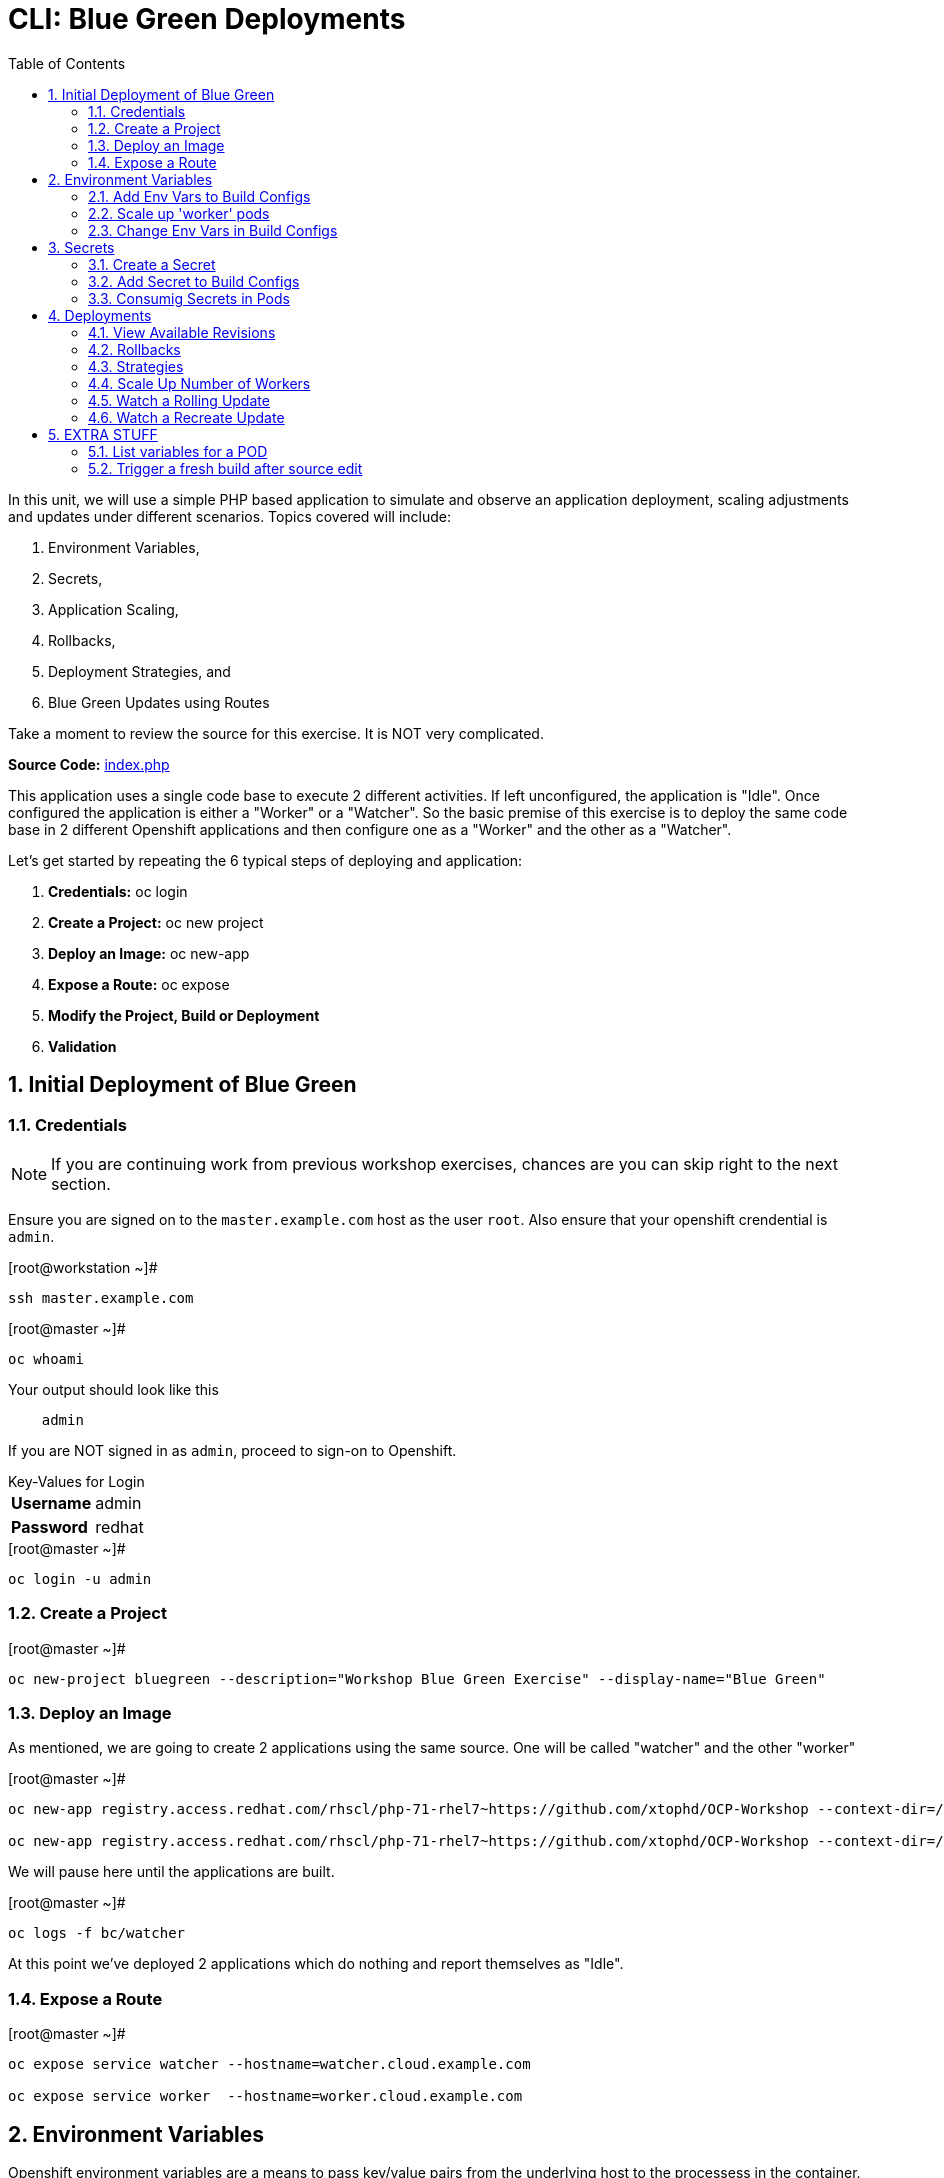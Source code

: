 :sectnums:
:sectnumlevels: 2
ifdef::env-github[]
:tip-caption: :bulb:
:note-caption: :information_source:
:important-caption: :heavy_exclamation_mark:
:caution-caption: :fire:
:warning-caption: :warning:
endif::[]

:toc:

= CLI: Blue Green Deployments

In this unit, we will use a simple PHP based application to simulate and observe an application deployment, scaling adjustments and updates under different scenarios.  Topics covered will include: 

  . Environment Variables,
  . Secrets,
  . Application Scaling,
  . Rollbacks,
  . Deployment Strategies, and
  . Blue Green Updates using Routes

Take a moment to review the source for this exercise.  It is NOT very complicated.

*Source Code:* link:https://github.com/xtophd/OCP-Workshop/blob/master/src/bluegreen/index.php[index.php]

This application uses a single code base to execute 2 different activities.  If left unconfigured, the application is "Idle".  Once configured the application is either a "Worker" or a "Watcher".  So the basic premise of this exercise is to deploy the same code base in 2 different Openshift applications and then configure one as a "Worker" and the other as a "Watcher".

Let's get started by repeating the 6 typical steps of deploying and application:

  . *Credentials:* oc login
  . *Create a Project:* oc new project 
  . *Deploy an Image:* oc new-app
  . *Expose a Route:* oc expose
  . *Modify the Project, Build or Deployment*
  . *Validation*

== Initial Deployment of Blue Green

=== Credentials

NOTE: If you are continuing work from previous workshop exercises, chances are you can skip right to the next section.

Ensure you are signed on to the `master.example.com` host as the user `root`.  Also ensure that your openshift crendential is `admin`.

.[root@workstation ~]#
----
ssh master.example.com
----

.[root@master ~]# 
----
oc whoami
----

.Your output should look like this
[source,indent=4]
----
admin                                                                                 
----

If you are NOT signed in as `admin`, proceed to sign-on to Openshift.

.Key-Values for Login
[horizontal]
*Username*:: admin
*Password*:: redhat

.[root@master ~]#
----
oc login -u admin
----

=== Create a Project

.[root@master ~]#
----
oc new-project bluegreen --description="Workshop Blue Green Exercise" --display-name="Blue Green"
----

=== Deploy an Image

As mentioned, we are going to create 2 applications using the same source.  One will be called "watcher" and the other "worker"

.[root@master ~]#
----
oc new-app registry.access.redhat.com/rhscl/php-71-rhel7~https://github.com/xtophd/OCP-Workshop --context-dir=/src/bluegreen --name=watcher

oc new-app registry.access.redhat.com/rhscl/php-71-rhel7~https://github.com/xtophd/OCP-Workshop --context-dir=/src/bluegreen --name=worker
----

We will pause here until the applications are built.  

.[root@master ~]#
----
oc logs -f bc/watcher
----

At this point we've deployed 2 applications which do nothing and report themselves as "Idle".

=== Expose a Route

.[root@master ~]#
----
oc expose service watcher --hostname=watcher.cloud.example.com

oc expose service worker  --hostname=worker.cloud.example.com
----

== Environment Variables

Openshift environment variables are a means to pass key/value pairs from the underlying host to the processess in the container.  Variables can provide configuration data, credentials and more.

=== Add Env Vars to Build Configs

.[root@master ~]#
----
oc env dc/worker myMode=worker myColor=blue

oc logs -f dc/worker

curl http://worker.cloud.example.com
----

.[root@master ~]#
----
oc env dc/watcher myMode=watcher myRoute=http://worker.cloud.example.com

oc logs -f dc/watcher

curl http://watcher.cloud.example.com

lynx -dump http://watcher.cloud.example.com
----

=== Scale up 'worker' pods

.[root@master ~]#
----
oc scale --replicas=3 dc/worker
----

.[root@master ~]#
----
oc get pods -o wide
----

.[root@master ~]#
----
lynx -dump http://watcher.cloud.example.com
----

=== Change Env Vars in Build Configs

.[root@master ~]#
----
oc env dc/worker myColor=green
----

.[root@master ~]#
----
watch lynx -dump http://watcher.cloud.example.com
----

.[root@master ~]#
----
oc scale --replicas=10 dc/worker
----

.[root@master ~]#
----
watch lynx -dump http://watcher.cloud.example.com
----

.[root@master ~]#
----
oc env dc/worker myColor=blue
----

.[root@master ~]#
----
watch lynx -dump http://watcher.cloud.example.com
----

== Secrets

Secrets decouple sensitive content from the pods that use it.  They can be mounted into containers using a volume plug-in or used by the system to perform actions on behalf of a pod. 

=== Create a Secret

=== Add Secret to Build Configs

=== Consumig Secrets in Pods

== Deployments

=== View Available Revisions

Retreve general revision history

.[root@master ~]#
----
oc rollout history dc/worker
----

=== Rollbacks

==== View Revision History

.[root@master ~]#
----
oc rollout history dc/worker --revision=2
----

==== View Details of Secific Revision

.[root@master ~]#
----
oc rollout history dc/worker --revision=2
----

==== Rolling Back Changes

Here is an example of rolling back to the last revision

.[root@master ~]#
----
oc rollback dc/worker
----

Here is an example of rolling back to a specific revision

.[root@master ~]#
----
oc rollback dc/worker --revision=2
----

=== Strategies

A deployment strategy is an algorithym which is implemented when changing or upgrading an application. The goal is to invoke change whilst reducing downtime or disruption to the end user.

There are 3 fundamental strategies for rollouts:

  . *Rolling*: slowly replaces previous version of an application with instances of the new version.  Uses parameters like *masSurge* and *maxUnavailable* (among others) to control rolling behaviour. Use when: you don't want downtime, app supports old code and new code coexisting for a brief period.
  . *Recreate*: scales down previous deployment to zero, then scales up the new deployment.  Uses additional pre/mid/post-lifecycle hooks to customize.  Use when: outside tasks are necessart (ie: migrations), incompatabilities between versions, volumes are used which cannot be shared.
  . *Custom*: provide your own deployment behaviour.  

The WebUI provides a relatively simple interface to modifying a strategy and it's accompanying parameters.  From the command-line, we are currently left with `oc edit` or `oc patch`

=== Scale Up Number of Workers

To get a better sense of how deployments update, let us add a few more pods to the deployment

.[root@master ~]#
----
oc scale --replicas=10 dc/worker
----

=== Watch a Rolling Update

To set up the environment for this exercise, first we want our exisiting worker app to be configure to `blue`.

.[root@master ~]#
----
oc env dc/worker myMode=worker myColor=blue
----

The default strategy is "rolling", so no configuration is required at this point.

As you hopefully have noticed by now, we can trigger a rollout simply by changing an environment variable.

.[root@master ~]#
----
oc env dc/worker myMode=worker myColor=green
----

Within a minute or so, you should see the pods changing their configuration from blue to green.  In particular, what you want to take notice of is that there is an over lab of time when both blue and green pods are running simultaneously.  This is expected behaviour from a 'rolling' deployment.


=== Watch a Recreate Update

To set up the environment for this exercise, first we want our exisiting worker app to be `blue`.

.[root@master ~]#
----
oc env dc/worker myMode=worker myColor=blue
----

Wait until all pods are 'blue' before proceeding.

Now you will reconfigure the deployment strategy to "Recreate".

.[root@master ~]#
----
oc patch dc/worker --patch '{"spec":{"strategy":{"type":"Recreate"}}}'
----

Now, we can trigger a rollout simply by changing an environment variable.

.[root@master ~]#
----
oc env dc/worker myMode=worker myColor=green
----

Within a minute or so, you should see the pods (or more accurately the number of replicas) scale down to zero, and then scale back up with the new 'green' configuration.  This is expected behaviour from a 'recreate' deployment.




==== Deploy 3rd Application

To shortend the steps required, we will provide the necessary environment variables on the `oc new-app` command-line.

.[root@master ~]#
----
oc new-app registry.access.redhat.com/rhscl/php-71-rhel7~https://github.com/xtophd/OCP-Workshop --context-dir=/src/bluegreen --name=worker-v2 -e myMode=worker -e myColor=green
----

.[root@master ~]#
----
oc logs -f bc/worker-v2
----


==== Expose a Route

Skip this step for now, we are not ready to expose the route

==== Scale Up

.[root@master ~]#
----
oc scale --replicas=10 dc/worker-v2
----

==== Switch the Exposed Route

.[root@master ~]#
----
oc patch route worker --patch '{"spec":{"to":{"name":"worker-v2"}}}'
----

== EXTRA STUFF

=== List variables for a POD

oc set env pod/p1 --list

=== Trigger a fresh build after source edit

oc start-build bc/worker
oc logs -f bc/worker

[discrete]
== End of Unit

link:../OCP-Workshop.adoc[Return to TOC]

////
Always end files with a blank line to avoid include problems.
////
